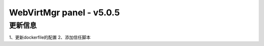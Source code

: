 =========================
WebVirtMgr panel - v5.0.5
=========================

-------
更新信息
-------

1、更新dockerfile的配置
2、添加信任脚本